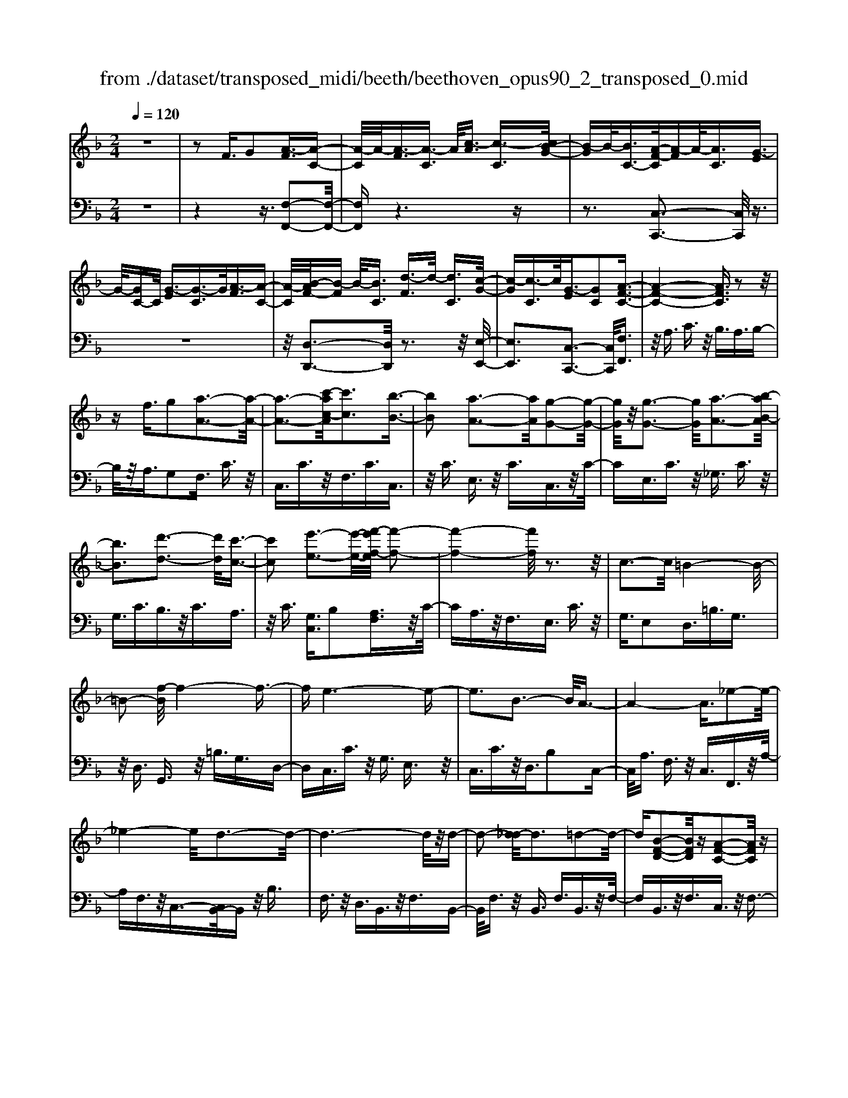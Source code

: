 X: 1
T: from ./dataset/transposed_midi/beeth/beethoven_opus90_2_transposed_0.mid
M: 2/4
L: 1/16
Q:1/4=120
K:F % 1 flats
V:1
%%MIDI program 0
z8| \
z2 F3/2G2[A-F]3/2[A-C-]| \
[A-C]/2A/2-[A-F]3/2[A-C]3/2 A/2[c-A]3/2 [c-C]3/2[cB-G-]/2| \
[B-G]B/2-[BC-]3/2[A-F-C]/2[A-F]A/2-[AC]3/2[G-E]3/2|
G/2-[GC-]C/2 [G-E]3/2[G-C]3/2G/2[A-F]3/2[A-C-]| \
[A-C]/2[B-AF-]/2[B-F] B/2-[BC]3/2 [d-F]3/2d/2- [dC]3/2[c-G-]/2| \
[c-G][c-C]3/2c/2[G-E]3/2[GC]2[A-F-C-]3/2| \
[A-F-C-]4 [AFC]3/2z2z/2|
zf3/2g2[a-A-]3[a-A-]/2| \
[a-A-]3[c'-ac-A]/2[c'c]3[b-B-]3/2| \
[bB]2 [a-A-]3[aA]/2[g-G-]2[g-G-]/2| \
[gG]/2z/2[g-G-]3 [gG]/2[a-A-]3[b-aB-A]/2|
[bB]3[d'-d-]3 [d'd]/2[c'-c-]3/2| \
[c'c]2 [e'-e-]3[e'-e-]/2[f'-e'f-e]/2 [f'-f-]2| \
[f'-f-]4 [f'f]/2z3z/2| \
c3-c/2=B4-B/2-|
=B2- [f-B]/2f4-f3/2-| \
fe6-e-| \
e3B3- B/2A3/2-| \
A4- A3/2_e2-e/2-|
_e4- e/2d3-d/2-| \
d6- d/2z/2d-| \
d2- [d_d-]/2d3=d2-d/2-| \
d[B-F-D-]2[BFD]/2z[A-F-C-]2[AFC]/2z|
[A-F-=B,-]3[AF-B,-]/2[G-F-B,-]3[G-FB,]/2[G-F-_B,-]| \
[G-F-B,-]2 [GF-B,-]/2[G-F-B,-]3[GFB,]/2 [G-E-B,-]2| \
[GEB,]3/2[c-E-]3[cE-]/2[=B-E-]3| \
[=BE]/2[cE]4F3-F/2-|
F3-F/2z3[c'-c-]3/2| \
[c'c]2 [=b-B-]6| \
[=bB][f'-f-]6[f'-f-]/2[f'e'-fe-]/2| \
[e'-e-]8|
[e'e]2 [b-B-]3[bB]/2[a-A-]2[a-A-]/2| \
[a-A-]4 [aA]/2[_e'-e-]3[e'-e-]/2| \
[_e'-e-]3[e'e]/2[d'-d-]4[d'-d-]/2| \
[d'-d-]4 [d'd]3/2[d'-d-]2[d'-d-]/2|
[d'd][_d'-d-]3 [d'd]/2[=d'-d-]3[d'd]/2| \
[b-B-]2 [bB]/2z[a-A-]2[aA]/2 z[a-A-]| \
[a-A-]2 [aA]/2[g-G-]4[g-G-]3/2| \
[gG]3/2[g-G-]3[gG]/2[g-G-]3|
[gG]/2[c'-c-]3[c'c]/2 [=b-B-]3[bB]/2[c'-c-]/2| \
[c'-c-]3[c'c]/2[f-F-]4[f-F-]/2| \
[fF]3z3 z/2F3/2-| \
[G-F]/2G3/2 [A-F]2 [A-C-]3/2[A-F-C]/2 [A-F]3/2[A-C-]/2|
[AC-]C/2[c-A]3/2[c-C]3/2[cB-G-]/2[B-G]3/2[BC-]3/2| \
[A-F-C]/2[A-F]A/2- [AC]3/2[G-E]3/2G/2-[GC-]C/2[G-E-]| \
[G-E]/2G/2-[GC]3/2[A-F]3/2 [A-C]3/2A/2 [B-F]3/2[B-C-]/2| \
[B-C][d-BF-]/2[d-F]d/2-[dC]3/2[c-G]3/2 c/2-[cC]3/2|
[G-E]3/2[GC]2[A-F-C-]3[AFC]/2z| \
z2 z/2g/2f3/2e3/2 f3/2z/2| \
gb/2a3/2g3/2a3/2 b2| \
[c'-c-]3[c'c]/2[b-B-]3[bB]/2[a-A-]|
[a-A-]2 [ag-AG-]/2[gG]3[g-G-]2[g-G-]/2| \
[gG][a-A-]3 [aA]/2[b-B-]3[bB]/2| \
[d'-d-]3[d'd]/2[c'-c-]3[c'c]/2[e'-b-e-]| \
[e'be]3/2z[f'-a-f-]4[f'-a-f-]3/2|
[f'af]3/2z3z/2[AF]2z| \
z/2[A-F-]6[A-F-]3/2| \
[A-F-]2 [A-F-]/2[f-A-AF-F]/2[fAF]3/2z3/2 [e-A-G-E-]2| \
[eAGE]8|
[AGE]2 z3/2[A-G-E-]4[A-G-E-]/2| \
[A-G-E-]4 [AGE]3/2z/2 [eAGE]2| \
z3/2[f-A-F-]6[f-A-F-]/2| \
[f-A-F-]3[fAF]/2[AF]2z3/2[A-F-]|
[A-F-]8| \
[AF]3/2[fAF]2z3/2[f-G-F-]3| \
[f-G-F-]6 [fGF][F-D-]| \
[FD]z3/2[F-C-]4[F-C-]3/2|
[F-C-]4 [FC][fcF]2z| \
z/2[f-d-=B-F-]6[f-d-B-F-]3/2| \
[f-d-=B-F-]2 [fdBF]/2z3z/2 [d'-f-]2| \
[d'f]8|
[c'e]3z/2[c'-e-]3[c'=b-ed-]/2[b-d-]| \
[=bd]3/2z/2 [b-d-]3[bd]/2[c'-e-]2[c'-e-]/2| \
[c'e][d'-f-]6[d'-f-]| \
[d'f]3[c'e]3 z/2[=b-d-]3/2|
[=b-d-]3/2[d'-bf-d]/2 [d'f]3[c'-e-]3| \
[c'e]/2[=b-d-]3[bd]/2 [c'-g-]3[c'g]/2b/2-| \
=b2- b/2-[ba-]/2a3 g2-| \
g3/2a3-a/2g3-|
[gf-]/2f3e3-e/2e-| \
e8-| \
ef2g2d3-| \
d/2g3/2 a3/2g3/2z/2a3/2-[ag-]/2g/2-|
g/2z/2a3/2-[f'-d'-ag-]/2[f'-d'-g] [f'-d'-]/2[f'-d'-a]3/2 [f'-d'-g]3/2[f'-d'-a-]/2| \
[f'-d'-a][f'-d'-]/2[f'-d'-g]3/2[f'd'a]3/2[e'-c'-g]3/2 [e'-c'-]/2[e'c'a-]a/2| \
[e'-c'-g]3/2[e'-c'-a]3/2[e'c']/2[d'-=b-g]3/2[d'ba]3/2[d'-b-g]3/2| \
[d'-=b-]/2[d'ba]3/2 [e'-c'-g]3/2[e'-c'-a]3/2[e'c']/2[f'-d'-g]3/2[f'-d'-a-]|
[f'-d'-a]/2[f'-d'-]/2[f'-d'-g]3/2[f'-d'-a]3/2 [f'-d'-g]3/2[f'-d'-]/2 [f'd'a]3/2[e'-c'-g-]/2| \
[e'-c'-g][e'c'a]3/2z/2[d'-=b]3/2[d'-g]3/2 d'/2[a'-f']3/2| \
[a'-g]3/2[a'g'-e'-]/2 [g'-e']g'/2-[g'g]3/2[f'-d']3/2[f'-g]3/2| \
f'/2[e'-c']3/2 [e'-g]3/2e'/2 [g'-e']3/2[g'-g]3/2[g'f'-d'-]/2[f'-d'-]/2|
[f'-d']/2[f'-g]3/2 f'/2[e'-c']3/2 [e'-g]3/2e'/2 [d'-=b]3/2[d'-g-]/2| \
[d'-g][f'-d'-d']/2[f'-d']f'/2-[f'g]3/2[e'-c']3/2 [e'-g]3/2e'/2| \
[d'-=b]3/2[d'-g]3/2[d'c'-]/2c'3/2-[c'g]3/2_b3/2-| \
b/2-[b_d]3/2 a2- [ad]3/2a2-[a-d-]/2|
[a_d-][a-d-d]/2[ad]3/2A3/2=B3/2 z/2d-[ed]/2| \
d3/2z/2 _d3/2=d3/2z/2e3/2-[f-e]/2f/2-| \
f/2z/2_d3/2=d3/2 z/2e3/2 g/2f3/2| \
e3/2f2g3/2a3/2z/2g-|
g/2f3/2 z/2e3/2- [f-e]/2fz/2 e3/2d/2-| \
da2e3/2z/2d3/2c3/2| \
g3/2z/2 d3/2c3/2z/2=B2g/2-| \
g3/2[g-e-G-]6[g-e-G-]/2|
[g-e-G-]6 [geG][f-d-F-]| \
[f-d-F-]4 [fdF]3/2[e-c-E-]2[e-c-E-]/2| \
[ecE]4 [d-A-]4| \
[d-A-]2 [dA]/2z/2[c-A-]4[c-A-]|
[c-A]3/2[c-G-]6[c-G]/2| \
[c=B-G-]/2[BG-]3[g-G-]3[gG]/2[g-_B-G-]| \
[g-B-G-]8| \
[gBG]4 z/2[f-B-F-]3[f-B-F-]/2|
[fBF]3[e-B-G-E-]4[e-B-G-E-]| \
[eBGE]3/2[d-B-]6[dB]/2| \
[c-G-E-]8| \
[c-G-E-]4 [cGE]3/2[B-G-E-]2[B-G-E-]/2|
[BGE]4 B3/2e3/2z/2g/2-| \
ge3/2b3/2 e'3/2g'3/2z/2e'/2-| \
e'-[b'-e']/2b'6-b'/2| \
z2 E3/2-[F-E]/2 F3/2G2[A-F-]/2|
[A-F]3/2[A-C-]3/2[A-F-C]/2[A-F]3/2[AC-]3/2[c-A-C]/2[c-A]| \
c/2-[cC-]3/2 [B-G-C]/2[B-G]3/2 [BC]3/2[A-F]3/2A/2-[A-C-]/2| \
[AC][G-E]3/2G/2-[GC-] C/2[G-E]3/2 G/2-[GC]3/2| \
[A-F]3/2[A-C]3/2A/2[B-F]3/2[B-C]3/2[d-BF-]/2[d-F]|
d/2-[dC]3/2 [c-G]3/2c/2- [cC]3/2[G-E]3/2[G-C-]| \
[G-C][A-GF-C-]/2[A-F-C-]6[AFC]/2| \
z3z/2f3/2g2[a-A-]| \
[aA]6 [c'-c-]2|
[c'-c-][c'b-cB-]/2[bB]3[a-A-]3[aA]/2| \
[gG]3z/2[g-G-]3[gG]/2[a-A-]| \
[a-A-]2 [b-aB-A]/2[bB]3[d'-d-]2[d'-d-]/2| \
[d'd][c'-c-]3 [c'c]/2[e'-e-]3[e'e]/2|
[f'-f-]6 [f'f]z| \
z2 z/2c3-c/2 =B2-| \
=B4- B/2-[f-B]/2f3-| \
f3-f/2e4-e/2-|
e6 B2-| \
B3/2A6-A/2-| \
[_e-A]/2e6-e/2d-| \
d8-|
dz/2d3-d/2_d3| \
d3z/2[B-F-D-]2[BFD]/2 z/2[A-F-C-]3/2| \
[AFC]z [A-F-=B,-]3[AF-B,-]/2[G-F-B,-]2[G-F-B,-]/2| \
[G-F=B,][G-F-_B,-]3 [GF-B,-]/2[G-F-B,-]3[GFB,]/2|
[G-E-B,-]3[GEB,]/2[c-E-]3[cE-]/2[=B-E-]| \
[=B-E-]2 [BE]/2[cE]4F3/2-| \
F4- F3/2z2z/2| \
z/2[c'-c-]3[c'c]/2 [=b-B-]4|
[=b-B-]2 [bB]/2[f'-f-]4[f'-f-]3/2| \
[f'f]3/2[e'-e-]6[e'-e-]/2| \
[e'-e-]3[e'e]/2[b-B-]3[bB]/2[a-A-]| \
[aA]6 [_e'-e-]2|
[_e'-e-]4 [e'e][d'-d-]3| \
[d'-d-]6 [d'd][d'-d-]| \
[d'-d-]2 [d'd]/2[_d'-d-]3[d'd]/2 [=d'-d-]2| \
[d'd]3/2[b-B-]2[bB]/2 z/2[a-A-]2[aA]/2z|
[a-A-]3[aA]/2[g-G-]4[g-G-]/2| \
[g-G-]2 [gG]/2[g-G-]3[gG]/2 [g-G-]2| \
[gG]3/2[c'-c-]3[c'c]/2[=b-B-]3| \
[=bB]/2[c'c]4[f-F-]3[f-F-]/2|
[fF]4 z3z/2F/2-| \
F-[G-F]/2G3/2[A-F]2[A-C-]3/2[A-F-C]/2[A-F-]| \
[A-F]/2[AC-]3/2 C/2[c-A]3/2 [c-C]3/2[cB-G-]/2 [B-G]B/2-[B-C-]/2| \
[BC-][A-F-C]/2[A-F]A/2-[AC]3/2[G-E]3/2 G/2-[GC-]C/2|
[G-E]3/2G/2- [GC]3/2[A-F]3/2[A-C]3/2A/2[B-F-]| \
[B-F]/2[B-C]3/2 [d-BF-]/2[d-F]d/2- [dC]3/2[c-G]3/2c/2-[c-C-]/2| \
[cC][G-E]3/2[G-C]2[A-GF-C-]/2[AFC]3| \
z3z/2[gf-]/2 fz/2e3/2f-|
f/2gz/2 [ba-]/2az/2 g3/2a3/2b-| \
b[c'c]3 [b-B-]3[bB]/2[a-A-]/2| \
[aA]3[g-G-]3 [gG]/2[g-G-]3/2| \
[gG]2 [a-A-]3[b-aB-A]/2[b-B-]2[b-B-]/2|
[bB]/2[d'-d-]3[d'd]/2 [c'-c-]3[c'c]/2[e'-b-e-]/2| \
[e'be]2 z[f'-a-f-]4[f'-a-f-]| \
[f'af]2 z3z/2[A-F-]2[A-F-]/2| \
[AF][B-E-]3 [d-BE-]/2[dE]3[c-F-]/2|
[cF]3[e-B-]2[eB]/2z[f-A-]3/2| \
[fA]2 _A6-| \
_A/2a3-a/2 b3-b/2_d'/2-| \
_d'3c'3- c'/2[e'-b-e-]3/2|
[e'be]3/2z[f'-_a-f-]4[f'-a-f-]3/2| \
[f'_af]3/2z3A3-A/2| \
B3-B/2_d3-d/2c-| \
c2- c/2[eB]3/2 z2 [f_A]3/2z/2|
z3/2[_af]3/2z3/2[_d'f]3/2 z2| \
[_d'f]3/2z2[d'f]3/2z3/2[d'-b-]3/2| \
[_d'b]/2z3/2 [_g'_e']3/2z2[g'e']3/2z| \
z[_g'_e']3/2z3/2 [g'e']3/2z3/2[g'-e'-]|
[_g'_e']/2z2[g'e']3/2 z3/2[g'-e'-]2[g'-e'-]/2| \
[_g'-_e'-]8| \
[_g'-_e'-]8| \
[_g'-_e'-]8|
[_g'_e']3z/2[g'-e'-]4[g'-e'-]/2| \
[_g'-_e'-]2 [g'f'-e'_d'-]/2[f'd']z2e'2z/2| \
z[b_e]2z3/2[_a-f-]3[af]/2| \
[_a_ec]2 A2 [f-_d-A-]4|
[f_d_A]8| \
[_g_eG]6 [f-_d-_A-]2| \
[f_d_A]4 [_e-B-]4| \
[_eB]2 [_d-B-]6|
[_d-B]/2[d-_A-]6[dA]/2[c-A-]| \
[c_A-]2 A/2-[a-A]3a/2 [a-e-A-]2| \
[_a-e-A-]8| \
[_aeA]2 [_g_eG]6|
[e-_d-_A-E-]6 [edAE]/2[_e-=A-]3/2| \
[_e-A-]4 [eA]/2[_d-B-]3[d-B-]/2| \
[_d-B]3[d-_A-]4[d-A-]| \
[_d_A]3/2[dG]3z/2=a3-|
a/2[a-f-A-]6[a-f-A-]3/2| \
[a-f-A-]4 [a-f-A-]/2[ag-fe-AG-]/2[g-e-G-]3| \
[g-e-G-]2 [geG]/2z/2[f-d-A-]4[f-d-A-]| \
[fdA]3/2[e-B-]6[eB]/2|
[d-=B-]6 [d-B]/2[d-A-]3/2| \
[d-A-]4 [dA][_dA-]3| \
A/2-[a-A]3a/2 [a-_g-A-]4| \
[a_gA]8|
[geG]6 z/2[_g-d-A-G-]3/2| \
[_g-d-A-G-]4 [g-d-A-G-]/2[ge-dB-AG]/2[e-B-]3| \
[e-B-]2 [eB]/2z/2[d-B-]4[d-B-]| \
[dB-]3/2[_d-B-]6[dB]/2|
[d-B-]3[b-g-dB]/2[bg]3[b-g-B-]3/2| \
[b-g-B-]8| \
[b-g-B-]8| \
[b-g-B-]6 [bgB][e'-b-g-e-]|
[e'-b-g-e-]8| \
[e'-b-g-e-]8| \
[e'-b-g-e-]6 [e'bge][g'-e'-b-g-]| \
[g'-e'-b-g-]8|
[g'-e'-b-g-]8| \
[g'-e'-b-g-]6 [g'e'bg]3/2g/2-| \
gz2B3/2_d3/2 c3/2=B/2-| \
=Bc3/2A3/2 g3/2z2_B/2-|
B_d3/2c3/2 =B3/2c3/2A-| \
A/2z/2g3/2z3/2 B3/2z/2 _d3/2c/2-| \
c=B3/2c3/2 _B3/2z/2 A3/2G/2-| \
Gz/2A3/2G3/2z/2F3/2E3/2-|
E/2F3/2- [G-F]/2G3/2 [A-F]3/2[A-C]3/2A/2-[A-F-]/2| \
[A-F][A-C]3/2A/2[c-A]3/2[c-C]3/2 [cB-G-]/2[B-G]B/2-| \
[BC-]3/2[A-F-C]/2 [A-F]A/2-[AC]3/2[G-E]3/2G/2-[GC-]| \
C/2[G-E]3/2 [G-C]3/2G/2 [A-F]3/2[A-C]3/2[B-AF-]/2[B-F-]/2|
[B-F]/2B/2-[BC]3/2[d-F]3/2 d/2-[dC]3/2 [c-G]3/2[c-C-]/2| \
[c-C]c/2[G-E]3/2[GC]2[A-F-C-]3| \
[AFC]4 z3z/2f/2-| \
fg2[a-A-]4[a-A-]|
[a-A-]3/2[c'-ac-A]/2 [c'c]3[b-B-]3| \
[bB]/2[a-A-]3[aA]/2 [gG]3z/2[g-G-]/2| \
[gG]3[a-A-]3 [b-aB-A]/2[b-B-]3/2| \
[bB]3/2[d'-d-]3[d'd]/2[c'-c-]3|
[c'c]/2[e'-e-]3[e'-e-]/2 [f'-e'f-e]/2[f'-f-]3[f'-f-]/2| \
[f'f]3z3 z/2c3/2-| \
c2 =B6-| \
=B/2-[f-B]/2f6-f/2e/2-|
e8-| \
e2 B3-B/2A2-A/2-| \
A4- [_e-A]/2e3-e/2-| \
_e3d4-d-|
d4- dz/2d2-d/2-| \
d_d3- [=d-_d]/2=d3[B-F-D-]/2| \
[BFD]2 z[A-F-C-]2[AFC]/2z[A-F-=B,-]3/2| \
[AF-=B,-]2 [G-F-B,-]3[G-FB,]/2[G-F-_B,-]2[G-F-B,-]/2|
[GF-B,-][G-F-B,-]3 [GFB,]/2[G-E-B,-]3[GEB,]/2| \
[c-E-]3[cE-]/2[=B-E-]3[BE]/2[c-E-]| \
[cE]3F4-F-| \
F2 z3[c'-c-]3|
[c'c]/2[=b-B-]6[bB][f'-f-]/2| \
[f'-f-]6 [f'e'-fe-]/2[e'-e-]3/2| \
[e'-e-]8| \
[e'e]/2[b-B-]3[bB]/2 [a-A-]4|
[aA]3[_e'-e-]4[e'-e-]| \
[_e'e]2 [d'-d-]6| \
[d'd]4 [d'-d-]3[d'd]/2[_d'-d-]/2| \
[_d'd]3[=d'd]3 [b-B-]2|
[bB]/2z[a-A-]2[aA]/2 z[a-A-]3| \
[ag-AG-]/2[g-G-]6[gG]/2[g-G-]| \
[g-G-]2 [gG]/2[g-G-]3[gG]/2 [c'-c-]2| \
[c'c]3/2[=b-B-]3[bB]/2[c'-c-]3|
[c'c][f-F-]6[fF]| \
z4 F2 G3/2-[A-GF-]/2| \
[A-F]3/2[A-C]2[A-F-]3/2[A-FC-]/2[AC-]C/2[c-A-]| \
[c-A]/2[c-C]3/2 c/2[B-G-]3/2 [B-GC-]/2[BC]3/2 [A-F]3/2[A-C-]/2|
[A-C]A/2[G-E]3/2[GC]3/2z/2[G-E]3/2[G-C]3/2| \
[A-GF-]/2[A-F]A/2- [AC]3/2[B-F]3/2[B-C]3/2B/2[d-F-]| \
[d-F]/2[d-C]3/2 d/2[c-G]3/2 [c-C]3/2c/2 [G-E]3/2[G-C-]/2| \
[GC]3/2[A-F-C-]3[AFC]/2z3|
g/2f3/2 e3/2f3/2z/2gb/2a-| \
a/2g3/2 a3/2b2[c'-c-]2[c'-c-]/2| \
[c'c]/2[b-B-]3[bB]/2 [a-A-]3[aA]/2[g-G-]/2| \
[gG]3[g-G-]3 [gG]/2[a-A-]3/2|
[aA]2 [b-B-]3[d'-bd-B]/2[d'-d-]2[d'-d-]/2| \
[d'd]/2[c'-c-]3[c'c]/2 [e'-b-e-]2 [e'be]/2z[f'-a-f-]/2| \
[f'-a-f-]6 [f'af]/2z3/2| \
z2 [AF]2 z3/2[A-F-]2[A-F-]/2|
[A-F-]6 [AF]3/2[f-A-F-]/2| \
[fAF]3/2z3/2[e-A-G-E-]4[e-A-G-E-]| \
[e-A-G-E-]4 [eAGE][AE]2z| \
z/2[A-F-_E-]6[A-F-E-]3/2|
[A-F-_E-]2 [AFE]/2[eFE]2z3/2 [d-F-D-]2| \
[dFD]8| \
D2 z3/2[D-C-]4[D-C-]/2| \
[D-C-]4 [DC]3/2[cDC]2z/2|
z[B-D-B,-]6[B-D-B,-]| \
[BDB,]3[bgd]2z3/2[b-g-c-]3/2| \
[b-g-c-]8| \
[bgc]/2[BG]2z3/2 [B-F-]4|
[BF]6 [bfB]2| \
z3/2[b-g-e-B-]3[bgeB]/2z3| \
z6 z[g'-b-]| \
[g'-b-]8|
[g'b][f'a]3 z/2[f'a]3[e'-g-]/2| \
[e'-g-]2 [e'g]/2z/2[e'-g-]3 [f'-e'a-g]/2[f'-a-]3/2| \
[f'a]3/2[g'-b-]6[g'-b-]/2| \
[g'-b-]3[g'b]/2[f'a]3z/2[e'-g-]|
[e'g]2 [g'b]3z/2[f'-a-]2[f'-a-]/2| \
[f'-a-]/2[f'e'-ag-e-]/2[e'ge]3 [f'-f-]3[f'f]/2e'/2-| \
e'3d'3- [d'c'-]/2c'3/2-| \
c'3/2d'3-d'/2c'3-|
c'/2b3-[ba-]/2 a3a-| \
a8-| \
ab2c'2g3-| \
g/2c3/2 d3/2z/2 c3/2d3/2c-|
cd2[b-g-c]3/2[b-g-d]3/2 [b-g-c]3/2[b-g-]/2| \
[b-g-d]3/2[b-g-c]3/2[b-g-d]3/2[bg]/2[a-f-c]3/2[afd]3/2| \
z/2[a-f-c]3/2 [afd]3/2[g-e-c]3/2[ged]3/2z/2[g-e-c-]| \
[g-e-c]/2[g-e-d]3/2 [a-gf-ec-]/2[a-f-c][a-f-]/2 [afd]3/2[b-g-c]3/2[b-g-]/2[b-g-d-]/2|
[b-g-d][b-g-c]3/2[b-g-d]3/2 [b-g-c]3/2[b-g-]/2 [bgd]3/2[a-f-c-]/2| \
[a-f-c][afd]3/2z/2[g-e]3/2[g-c]3/2 g/2[d'-b]3/2| \
[d'c]3/2[c'-a]3/2c'/2-[c'c]3/2[b-g]3/2[b-c]3/2| \
b/2[a-f]3/2 [a-c]3/2[c'-a-a]/2 [c'-a]c'/2-[c'c]3/2[b-g-]|
[b-g]/2[b-c]3/2 b/2[a-f]3/2 [a-c]3/2[ag-e-]/2 [g-e]g/2-[g-c-]/2| \
[gc][b-g]3/2[b-c]3/2 b/2[a-f]3/2 [a-c]3/2[ag-e-]/2| \
[g-e]g/2-[gB]3/2[f-c]3/2f/2-[fA]3/2[_e-c]3/2| \
[_e-_G]3/2e/2 [d-c]3/2[d-G]3/2d/2[d-c-]3/2[d-cG-]/2[d-G-]/2|
[d_G][dG]2d3/2e3/2 g3/2a/2| \
g3/2_g3/2z/2=g3/2a2b-| \
b/2_g3/2 z/2=g3/2 a>c' b3/2a/2-| \
ab2c'2d'3/2c'3/2|
b3/2z/2 a3/2-[b-a]/2 bz/2a3/2g-| \
g/2d'2a3/2 g3/2z/2 f3/2c'/2-| \
c'z/2g3/2f3/2e2c'3/2-| \
c'/2[c'-a-c-]6[c'-a-c-]3/2|
[c'-a-c-]4 [c'ac]3/2z/2 [b-g-B-]2| \
[b-g-B-]4 [bgB]/2[a-f-c-]3[a-f-c-]/2| \
[afc]3[g-d-]4[g-d-]| \
[gd]3/2[f-d-]6[f-d]/2|
f/2-[f-c-]6[fc]/2[e-c-]| \
[e-c-]2 [ec-]/2[c'-c-]3[c'c]/2 [c'-_e-c-]2| \
[c'-_e-c-]8| \
[c'_ec]3[b-e-B-]4[b-e-B-]|
[b_eB]3/2z/2 [a-e-c-A-]6| \
[a_ecA]/2[g-e-]6[ge]/2[f-e-]| \
[f-_e-]4 [fe]3/2z/2 [f-e-c-]2| \
[f-_e-c-]4 [fec]/2[e'-e-]3[e'-e-]/2|
[_e'-e-]3[e'e]/2[e'-e-]4[e'-e-]/2| \
[_e'-e-]8| \
[_e'e][_g'-g-]6[g'-g-]| \
[_g'-g-]6 [g'g]/2[g'g]3/2|
_G3/2z/2 c3/2_e3/2g3/2z/2c'-| \
c'/2_e'3/2 c'3/2z/2 e'4-| \
_e'3z3 z/2f3/2-| \
f2- [_g-f]/2g3a2-a/2-|
a_a3- [a_e-]/2e3f/2-| \
f3_g3- g/2f3/2-| \
f3/2-[fc-]/2 c3[_d-F-]3| \
[_d-F-]3[dF-]/2[=d-F-]4[d-F-]/2|
[dF-]2 F/2[_e-E-]4[e-E-]3/2| \
[_eE]b6-b-| \
b3-b/2=b3-[b_b-]/2b-| \
b2 _g3-g/2=b2-b/2-|
=b_g3- [g-g]/2g3d/2-| \
d3g3- g/2d3/2-| \
d2 d3-[d=B-]/2B2-B/2-| \
=B/2b3-b/2 g3-g/2g/2-|
g2- g/2-[gd-]/2d3 d'2-| \
d'3/2b3-[b-b]/2b3| \
g3-g/2_d'3-d'/2g-| \
g2- [c'-g]/2c'3g3/2z|
z6 z3/2e/2-| \
ez/2c'3/2e3/2f3/2 z/2g3/2| \
c'3/2g3/2a3/2z/2b3/2c'3/2| \
b3/2a3/2z/2g3/2c'3/2g3/2|
f3/2z/2 e3/2c'3/2e3/2z/2f-| \
f/2g3/2 c'3/2z/2 g3/2a3/2b-| \
b/2c'3/2 z/2b3/2 a3/2g3/2z/2c'/2-| \
c'g3/2f3/2 e3/2z/2 c'3/2e/2-|
ef3/2z/2g3/2c'3/2 g3/2z/2| \
a3/2b3/2c'3/2z/2b3/2a3/2| \
g3/2z/2 c'3/2g3/2f3/2z/2e-| \
e/2f3/2 e3/2z/2 d3/2c3/2d-|
d/2z/2E3/2F3/2 G3/2z/2 B3/2A/2-| \
Az/2G3/2-[A-G]/2Az/2c3/2C3/2| \
z/2c3/2 A3/2c3/2z/2G3/2c-| \
cF3/2c3/2 z/2E3/2 c3/2E/2-|
Ez/2c3/2_G3/2z/2c3/2=G3/2| \
c3/2z/2 B3/2c3/2z/2A3/2c-| \
c/2c3/2 z/2e2c3/2 f3/2z/2| \
c3/2g3/2c3/2_a3/2 c2|
a2 [a-c]3/2[a-f]3/2a/2-[a-c]3/2[a-f-]| \
[a-f]/2a/2[c'-f]3/2[c'-B]3/2 c'/2[b-d-]3/2 [b-f-d]/2[bf]3/2| \
[a-f]3/2[a-c]3/2a/2[g-e]3/2[gc]3/2z/2[g-e-]| \
[g-e]/2[g-c]3/2 g/2[a-f]3/2 [a-c]3/2[b-ag-]/2 [b-g]b/2-[b-c-]/2|
[bc][d'-a]3/2[d'-c]3/2 d'/2[c'-g]2[c'c-]3/2| \
[e'-b-g-c]/2[e'bg]z2z/2 [f'af]3/2f3/2z/2c/2-| \
cA3/2c3/2 z/2A3/2 G3/2z/2| \
e3/2-[eG-]/2 Gz/2f3/2d3/2G3/2|
z/2G3/2 g3/2d3/2z/2G3/2G-| \
G/2z/2e3/2c3/2 G3/2z/2 E3/2c/2-| \
cF3/2z/2B3/2-[BF-]/2F z/2c3/2| \
A3/2F3/2z/2F3/2f3/2z/2c-|
c/2F3/2 z/2F3/2 f3/2d3/2z/2B/2-| \
BF3/2f3/2 z/2F3/2 f3/2F/2-| \
Fz/2f3/2F3/2z/2f3/2F3/2| \
f3/2z/2 F3/2f2F3/2f-|
f/2z/2F3/2f2F3/2 f3/2z/2| \
F3/2f2E3/2e3/2z/2c-| \
c/2G3/2 z/2G3/2- [g-G]/2g3/2 e2| \
B2 A6-|
Az3 [c'-c-]3[c'c]/2[=b-B-]/2| \
[=b-B-]6 [bB]/2[f'-f-]3/2| \
[f'-f-]4 [f'-f-][f'e'-fe-]/2[e'-e-]2[e'-e-]/2| \
[e'-e-]6 [e'e]z/2[b-B-]/2|
[bB]3[a-A-]4[a-A-]| \
[a-A-]3/2[_e'-ae-A]/2 [e'-e-]6| \
[_e'e]/2[d'-d-]6[d'-d-]3/2| \
[d'-d-]2 [d'd]/2z/2[d'-d-]3 [d'_d'-=d_d-]/2[d'-d-]3/2|
[_d'd]3/2[=d'-d-]3[d'd]/2[b-B-]2[bB]/2z/2| \
z/2[a-A-]2[aA]/2z [a-A-]3[aA]/2[g-G-]/2| \
[g-G-]6 [gG]/2[g-G-]3/2| \
[gG]2 [g-G-]3[gG]/2[c'-c-]2[c'-c-]/2|
[c'c][=b-B-]3 [bB]/2[c'-c-]3[c'c]/2| \
[f-F-]3[fF]/2[c'-c-]3[c'c]/2[=b-B-]| \
[=b-B-]2 [bB]/2[c'-c-]3[c'c]/2 z3/2e/2-| \
ez/2c'3/2b3/2z/2g3/2-[ge-]/2e-|
e/2c3/2 B2 z3/2A3/2z/2c'/2-| \
c'a3/2z/2f3/2-[fc-]/2c3/2B3/2-| \
[BA-]/2A3/2 [g-G-]3[gG]/2[c'-c-]2[c'-c-]/2| \
[c'c][=b-B-]3 [bB]/2[c'-c-]3[c'c]/2|
[_g-G-]3[gG]/2[_e'-e-]3[e'e]/2[d'-d-]| \
[d'-d-]2 [d'd]/2[_e'-e-]3[e'e]/2 d'2-| \
d'3/2g3-g/2b3-| \
b/2d3-d/2 g3-g/2d/2-|
d3f3- f/2z/2G-| \
G2- G/2c3-c/2 A2-| \
A3/2c3-c/2F3-| \
FE3- E/2c3-c/2|
[G-E-]3[GE]/2z/2 [cE]4| \
z3/2_E3/2z/2A3/2_G3/2z3/2| \
z/2D3/2 B3/2z/2 G3/2z3/2c-| \
c/2c'3/2 z/2a3/2 z3/2d3/2z/2d'/2-|
d'b3/2z3/2 _e3/2z/2 e'3/2c'/2-| \
c'z2d3/2d'3/2 c'3/2z/2| \
z8| \
z2 D3/2E3/2z/2F2-F/2-|
F/2-[_A-F]/2A3 G3-G/2D/2-| \
D2- D/2-[g-E-D]/2[gE-]3 [d'-E-]2| \
[d'E-]3/2[c'-E-]3[c'g-E-]/2[gE-]3| \
[b-E-]3[b-E]/2[b-G-]3[b-G]/2[b-F-]|
[b-F-]2 [b-FD-]/2[b-D]3[b-F-]2[b-F-]/2| \
[bF-][b-F-]3 [ba-F-]/2[a-F-]2[aF-]/2F/2-[f-F-]/2| \
[f-F-]2 [fF-]/2[a-F-]3[a-F]/2 [a-F-]2| \
[a-F]3/2[a-E-]3[a-EC-]/2[a-C]3|
[aE-]3E/2[a-f-]3[ag-fe-]/2[g-e-]| \
[ge]2 [e-c-]3[ec]/2[g-e-]2[g-e-]/2| \
[ge]/2z/2[g-_d-]3 [gf-=d-_d]/2[f=d]3[d-B-]/2| \
[d-B-]2 [d-B-]/2[f-d-dB]/2[f-d-]2[fd]/2z/2 [f-=B-]2|
[f=B]3/2[e-c-]3[ec-cA-]/2[cA]3| \
[_ec]3z/2[e-A-]3[ed-B-A]/2[d-B-]| \
[dB]3/2z/2 [_d-E-]3[dE]/2[c-F-]2[c-F-]/2| \
[c-F-]/2[c-cFD-]/2[c-D-]2[cD]/2z/2 [B-E-]3/2[BG-E]/2 G3/2F/2-|
FG2[A-F]3/2[A-C]3/2 A/2-[A-F]3/2| \
[A-C]3/2A/2 [c-A]3/2[c-C]3/2[cB-G-]/2[B-G]B/2-[B-C-]| \
[BC-]/2[A-F-C]/2[A-F] A/2-[AC]3/2 [G-E]3/2G/2- [GC-]C/2[G-E-]/2| \
[G-E][G-C]3/2G/2[A-F]3/2[A-C]3/2 [B-AF-]/2[B-F]B/2-|
[BC]3/2[d-F]3/2d/2-[dC]3/2[c-G]3/2[c-C]3/2| \
c/2[G-E]3/2 [GC]2 [A-C]3/2A/2- [A-C]3/2[A-F-]/2| \
[A-F][A-C]3/2A/2F3/2C3/2 z/2[A-F]3/2| \
[A-C]3/2[B-AF-]/2 [B-F]B/2-[BC]3/2[d-F]3/2d/2-[d-C-]|
[dC]/2[c-G]3/2 [c-C]3/2c/2 [G-E]3/2[GC]2[A-F-C-]/2| \
[A-F-C-]6 [AFC]/2z3/2| \
z2 [a-A-]3[aA]/2[b-B-]2[b-B-]/2| \
[bB][d'-d-]3 [d'd]/2z/2[c'-c-]3|
[c'c][e'-e-]4[e'e]/2[f'-f-]2[f'-f-]/2| \
[f'-f-]4 [f'f]z3| \
z8| \
z8|
z/2A4G3-G/2-| \
[g-f-d-G]/2[g-f-d-]3[gfd]/2 [fd-]4| \
[d'-d-]3[d'-d]/2d'/2 d'3/2-[d'c'-]/2 c'3/2a/2-| \
a3/2f2e2d3/2-[dc-]/2c/2-|
cB2A3/2G3/2 z/2F3/2| \
f3/2e3/2z/2d3/2d'3/2z/2c'-| \
c'/2b3/2 az/2b'3/2z/2a'z/2a'-| \
a'/2g'3/2 b'3/2g'3/2f'3/2e'3/2|
z/2g'3/2 b3/2z/2 b3/2a3/2f'-| \
f'/2z/2a2g2d'2c'-| \
c'e2-[f-e]/2f4
V:2
%%clef bass
%%MIDI program 0
z8| \
z4 z3/2[F,-F,,-]2[F,-F,,-]/2| \
[F,F,,]z6z| \
z3[C,-C,,-]3 [C,C,,]/2z3/2|
z8| \
z/2[D,-D,,-]3[D,D,,]/2 z3z/2[E,-E,,-]/2| \
[E,E,,]3[C,-C,,-]3 [C,C,,]/2[F,F,,]3/2| \
z/2A,3/2 C3/2z/2 B,3/2A,3/2B,-|
B,/2z/2A,3/2G,2F,3/2 C3/2z/2| \
C,3/2C3/2z/2F,3/2C3/2C,3/2| \
z/2C3/2 E,3/2z/2 C3/2C,3/2z/2C/2-| \
CE,3/2C3/2 z/2_G,3/2 C3/2z/2|
G,3/2C3/2B,3/2z/2C3/2A,3/2| \
z/2C3/2 [G,C,]3/2B,2[A,F,]3/2z/2C/2-| \
CA,3/2z/2F,3/2E,3/2 C3/2z/2| \
G,3/2E,2D,3/2=B,3/2G,3/2|
z/2D,3/2 G,,3/2z/2 =B,3/2G,3/2D,-| \
D,C,3/2C3/2 z/2G,3/2 E,3/2z/2| \
C,3/2C3/2z/2D,3/2B,2C,-| \
C,/2A,3/2 F,3/2z/2 C,3/2F,,3/2z/2A,/2-|
A,F,3/2z/2C,3/2-[C,B,,-]/2B,, z/2B,3/2| \
F,3/2z/2 D,3/2B,,3/2z/2F,3/2B,,-| \
B,,/2F,3/2 z/2B,,3/2 F,3/2B,,3/2z/2F,/2-| \
F,B,,3/2z/2F,3/2C,3/2 z/2F,3/2-|
[F,D,-]/2D,z/2 F,3/2D,3/2z/2F,3/2-[F,_D,-]/2D,/2-| \
_D,/2z/2F,3/2D,3/2 F,2 C,3/2z/2| \
G,3/2C,3/2z/2[B,G,]3/2C,2[B,-G,-]| \
[B,-G,-]/2[B,G,C,-]/2C,3/2[B,G,]2[A,F,]3/2 C3/2z/2|
A,3/2F,3/2z/2E,3/2C3/2G,3/2| \
z/2E,3/2- [E,D,-]/2D,z/2 =B,3/2G,3/2z/2D,/2-| \
D,G,,3/2=B,3/2 z/2G,3/2 D,2| \
C,3/2C3/2z/2G,3/2E,3/2z/2C,-|
C,/2C3/2 D,3/2z/2 B,3/2-[B,C,-]/2 C,z/2A,/2-| \
A,F,3/2z/2C,3/2F,,3/2 z/2A,3/2| \
F,3/2C,2B,,3/2z/2B,3/2F,-| \
F,/2D,3/2 z/2B,,3/2 F,3/2z/2 B,,3/2F,/2-|
F,A,,3/2z/2F,3/2B,,3/2 z/2F,3/2| \
[D,B,,]3/2F,3/2z/2[F,C,]3/2A,2[F,-D,-]| \
[F,D,]/2=B,3/2 z/2[F,D,]3/2 B,2 [F,_D,]3/2_B,/2-| \
B,z/2[F,_D,]3/2B,2[E,C,]3/2z/2B,-|
B,/2[E,C,]3/2 B,3/2z/2 [E,C,]2 B,3/2-[B,E,-C,-]/2| \
[E,C,]3/2B,2[A,-F,-]3/2[A,F,-F,]/2F,3/2E,-| \
E,D,3/2-[D,C,-]/2C,3/2B,,2A,,3/2-| \
[A,,G,,-]/2G,,3/2 F,,3-F,,/2z2z/2|
z8| \
C,,3-C,,/2z4z/2| \
z6 D,,2-| \
D,,3/2z3E,,3-E,,/2|
C,,3-C,,/2z/2 F,,3-F,,/2F/2-| \
FC3/2z/2F3/2C3/2 F3/2z/2| \
C3/2F3/2C3/2F3/2 z/2C3/2-| \
[A-C]/2AC3/2z/2G3/2C2F-|
F/2C3/2 E3/2z/2 C3/2-[E-C]/2 Ez/2C/2-| \
C_G3/2C3/2 z/2=G3/2 C3/2z/2| \
B3/2C2A3/2C3/2G3/2-| \
G/2C2F3/2- [FC-]/2Cz/2 A,3/2C/2-|
CF,3- F,/2z3z/2| \
D3/2z/2 A,3/2F,3/2z/2A,3/2D,-| \
D,2- D,/2D2z3/2 _D3/2A,/2-| \
A,z/2E,3/2A,3/2_D,3-D,/2|
_D2 z3/2A,3/2z/2E,3/2D,-| \
_D,/2E,3/2 z/2A,,3-A,,/2 D2| \
z3/2D3/2A,3/2z/2F,3/2A,3/2| \
D,3-D,/2D2z3/2C-|
C/2A,3/2 z/2F,3/2 A,3/2z/2 C,2-| \
C,3/2C2z3/2=B,3/2G,3/2| \
z/2D,3/2 G,3/2=B,,3-B,,/2B,,-| \
=B,,z3/2A,,3/2 F,,3/2z/2 C,,3/2F,,/2-|
F,,z/2A,,,3-A,,,/2[A,,A,,,]2z| \
z/2[G,,-G,,,-]3[G,,G,,,]/2 G3/2A3/2G-| \
G/2z/2A3/2G3/2 A2 [GD-=B,-]3/2[A-D-B,-]/2| \
[AD-=B,-][D-B,-]/2[GD-B,-]3/2[AD-B,-]3/2[GD-B,-]3/2 [D-B,-]/2[ADB,]3/2|
[GE-C-]3/2[AEC]3/2z/2[GE-C-]3/2[AE-C-]3/2[EC]/2[G-F-D-]| \
[GF-D-]/2[AFD]3/2 [GF-D-]3/2[F-D-]/2 [AFD]3/2[GE-C-]3/2[A-E-C-]| \
[AE-C-]/2[EC]/2[GD-=B,-]3/2[AD-B,-]3/2 [D-B,-]/2[GD-B,-]3/2 [AD-B,-]3/2[G-D-B,-]/2| \
[GD-=B,-][D-B,-]/2[ADB,]3/2[GE-C-]3/2[AEC]3/2 z/2[GF-D-]3/2|
[AF-D-]3/2[FD]/2 [GD-=B,-]3/2[ADB,]3/2[GE-C-]3/2[E-C-]/2[A-E-C-]| \
[AEC]/2[GF-D-]3/2 [AF-D-]3/2[FD]/2 [GE-]3/2[cE-]3/2E/2G/2-| \
Gc3/2z/2F3/2c3/2 E3/2z/2| \
c3/2-[cF-]/2 Fz/2c3/2G3/2c3/2|
z/2A3/2 c3/2_G3/2z/2c3/2-[c=G-]/2G/2-| \
G-[AG-]3/2[=BG-]3/2 G/2-[cG-]3/2 [BG-]3/2[c-G-]/2| \
[cG-]G/2-[d-G-]3/2[e-dG-]/2[e-G]e/2[=B-G-]3| \
[=BG]/2A3/2 G3/2z/2 A3/2G2A/2-|
AG2[AD-=B,-]3/2[GD-B,-]3/2 [D-B,-]/2[AD-B,-]3/2| \
[GD-=B,-]3/2[AD-B,-]3/2[D-B,-]/2[GDB,]3/2[AE-C-]3/2[GEC]3/2| \
z/2[AE-C-]3/2 [GE-C-]3/2[EC]/2 [AF-D-]3/2[GFD]3/2[A-F-D-]| \
[AF-D-]/2[F-D-]/2[GFD]3/2[AE-C-]3/2 [GE-C-]3/2[EC]/2 [AD-=B,-]3/2[G-D-B,-]/2|
[GD-=B,-][D-B,-]/2[AD-B,-]3/2[GD-B,-]3/2[AD-B,-]3/2 [D-B,-]/2[GDB,]3/2| \
[AE-C-]3/2[GEC]3/2z/2[FD-]3/2[GD-]3/2D/2[=B,-G,-]| \
[=B,G,]/2G3/2 [CA,]3/2z/2 G3/2[DB,]3/2G-| \
G/2z/2[EC]3/2G3/2 z/2[CA,]3/2 G3/2[D-=B,-]/2|
[D=B,]G3/2z/2[EC]3/2G3/2 z/2[FD]3/2| \
G3/2[D=B,]3/2z/2G3/2[EC]3/2G3/2| \
z/2[FD]3/2 G3/2E3/2z/2G3/2E-| \
E/2z/2G3/2E3/2 z/2G3/2 E2|
G3/2-[G-GE-]/2 [GE]3z3| \
z2 z/2A,3/2 =B,3/2z/2 _D3/2-[=D-_D]/2| \
Dz/2A,3/2=B,3/2z/2_D3/2E/2=D-| \
D/2_D3/2 =D2 E3/2F3/2z/2E/2-|
EF3/2z/2G3/2-[A-G]/2A z/2G3/2| \
F3/2_G2=G3-G/2z| \
z2 z/2G,3-G,/2 z2| \
z2 C,2 G,2 z/2E,3/2-|
E,/2C,2C2z/2G,2-G,/2D,/2-| \
D,3/2=B,2G,2z/2 E,2| \
C2 G,2- G,/2F,2D3/2-| \
D/2z/2A,2_G,2z/2E2C/2-|
C2 G,2 E2 C2-| \
C/2F,2-F,/2D2=B,2-B,/2E,/2-| \
E,z/2C3/2G,3/2E,3/2 z/2C,3/2| \
G,3/2E,3/2C,3/2z/2D,3/2B,3/2|
F,3/2D,3/2E,3/2z/2C3/2G,3/2| \
E,2 F,3/2D3/2B,3/2F,3/2| \
z/2G,3/2 C3/2B,3/2z/2G,3/2G,-| \
G,/2C3/2 z/2B,3/2 G,2 _D,3/2B,/2-|
B,G,3/2E,3/2 z/2_D,3/2 B,3/2G,/2-| \
G,z/2E,3/2_D,3/2B,3/2 G,3/2z/2| \
E,3/2-[E,C,-]/2 C,z/2B,3/2G,3/2z/2E,-| \
E,/2C,2B,3/2- [B,A,-]/2A,3/2 G,2|
[F,-F,,-]3[F,F,,]/2z4z/2| \
z6 [C,-C,,-]2| \
[C,C,,]3/2z6z/2| \
z3z/2[D,-D,,-]3[D,D,,]/2z|
z2 z/2[E,-E,,-]3[E,E,,]/2 [C,-C,,-]2| \
[C,-C,,-]3/2[F,-C,F,,-C,,]/2 [F,F,,]z/2A,3/2C3/2z/2B,-| \
B,/2A,3/2 B,3/2z/2 A,3/2G,2F,/2-| \
F,C3/2z/2C,3/2C3/2 F,3/2z/2|
C3/2C,3/2z/2C3/2-[CE,-]/2E,z/2C-| \
C/2C,3/2 z/2C3/2 E,3/2C3/2z/2_G,/2-| \
_G,C3/2=G,3/2 z/2C3/2 B,3/2z/2| \
C3/2A,3/2C3/2z/2[G,C,]3/2B,3/2-|
B,/2[A,F,]3/2 z/2C3/2 A,3/2z/2 F,3/2E,/2-| \
E,C3/2z/2G,3/2E,2D,3/2| \
=B,3/2G,3/2z/2D,3/2G,,3/2z/2B,-| \
=B,/2G,3/2 D,2 C,3/2C3/2z/2G,/2-|
G,E,3/2z/2C,3/2C3/2 z/2D,3/2| \
B,2 C,3/2A,3/2F,3/2z/2C,-| \
C,/2F,,3/2 z/2A,3/2 F,3/2z/2 C,3/2-[C,B,,-]/2| \
B,,z/2B,3/2F,3/2z/2D,3/2B,,3/2|
F,3/2z/2 B,,3/2F,3/2z/2B,,3/2F,-| \
F,/2B,,3/2 F,3/2z/2 B,,3/2F,3/2C,-| \
C,/2z/2F,3/2-[F,D,-]/2D, z/2F,3/2 D,3/2z/2| \
F,3/2-[F,_D,-]/2 D,z/2F,3/2D,3/2z/2F,-|
F,C,3/2G,3/2 C,3/2z/2 [B,G,]3/2C,/2-| \
C,3/2[B,G,]2C,3/2-[B,-G,-C,]/2[B,G,]3/2[A,-F,-]| \
[A,F,]/2C3/2 z/2A,3/2 F,3/2z/2 E,3/2C/2-| \
CG,3/2z/2E,3/2-[E,D,-]/2D, z/2=B,3/2|
G,3/2D,3/2z/2G,,3/2=B,3/2G,3/2| \
z/2D,3/2- [D,C,-]/2C,z/2 C3/2G,3/2E,-| \
E,/2z/2C,3/2C3/2 z/2D,3/2 B,2| \
C,3/2A,3/2F,3/2z/2C,3/2F,,3/2|
z/2A,3/2 F,3/2z/2 C,3/2-[C,B,,-]/2 B,,z/2B,/2-| \
B,F,3/2z/2D,3/2B,,3/2 z/2F,3/2| \
B,,3/2F,3/2z/2B,,3/2F,3/2B,,3/2| \
z/2F,3/2 [D,B,,]3/2F,3/2z/2[F,C,]3/2A,-|
A,[F,D,]3/2=B,3/2 z/2[F,D,]3/2 B,2| \
[F,_D,]3/2B,3/2z/2[F,D,]3/2B,2[E,-C,-]| \
[E,C,]/2z/2B,3/2[E,C,]3/2 B,3/2z/2 [E,C,]2| \
B,3/2-[B,E,-C,-]/2 [E,C,]3/2B,2[A,-F,-]3/2[A,F,-F,]/2F,/2-|
F,E,2D,3/2-[D,C,-]/2C,3/2B,,3/2-| \
B,,/2A,,3/2- [A,,G,,-]/2G,,3/2 F,,3-F,,/2z/2| \
z8| \
z2 C,,3-C,,/2z2z/2|
z8| \
D,,3-D,,/2z3E,,3/2-| \
E,,2 C,,4 F,,2-| \
F,,3/2F3/2C3/2z/2F3/2C3/2|
F3/2C3/2z/2F3/2C3/2F3/2| \
C2 A3/2C3/2G3/2z/2C-| \
C/2-[F-C]/2F z/2C3/2 E3/2C2E/2-| \
EC3/2z/2_G3/2C3/2 =G3/2z/2|
C3/2B3/2z/2C3/2-[A-C]/2Az/2C-| \
C/2G2C3/2- [F-C]/2F3/2 C3/2A,/2-| \
A,z/2C3/2F,3/2C3/2 z/2C,3/2| \
C3/2z/2 G,3/2C3/2B,3/2z/2C-|
C/2A,3/2 C3/2z/2 G,3/2C2F,/2-| \
F,-[C-F,]/2Cz/2F3/2C3/2 z/2F3/2| \
C3/2F3/2z/2C3/2-[G-C]/2Gz/2C-| \
C/2B3/2 C3/2z/2 _A3/2C3/2z/2G/2-|
G-[GC-]/2C3/2F3/2z/2C3/2_A,3/2| \
z/2C3/2 F,3/2z/2 C3/2C,3/2z/2C/2-| \
C-[CG,-]/2G,z/2C3/2B,3/2 z/2C3/2| \
_A,3/2C3/2z/2G,3/2C3/2z/2F,-|
F,/2F3/2 _E,3/2z/2 E3/2_D,3/2D-| \
_D/2z/2C,3/2C3/2 B,,3/2z/2 B,3/2_A,,/2-| \
_A,,3/2A,3/2-[A,_G,,-]/2G,,G,3/2 z/2F,,3/2| \
F,3/2_E,,3/2E,3/2z/2_D,,3/2D,3/2|
C,,3/2C,3/2B,,,3/2z/2B,,3/2_A,,,3/2| \
_A,,3/2C,,3/2z/2C,3/2_E,,3/2E,3/2| \
G,,3/2z/2 G,3/2_A,,3/2A,3/2z/2C,-| \
C,/2C3/2 _E,3/2z/2 E3/2G,3/2G-|
G/2z/2_A,3/2A3/2 B,3/2z/2 B3/2C/2-| \
Cc3/2z/2_D3/2d3/2 z/2_G3/2-| \
[_d-_G]/2d3/2 =G3/2-[d-G]/2 d3/2_A3/2-[d-A]/2d/2-| \
_d_A,2z3/2D,2A,3/2-|
_A,/2F,2_D,2D2A,3/2-| \
_A,/2z/2_E,2C2A,3/2-[A,F,-]/2F,-| \
F,/2_D2_A,2z/2_G,2_E-| \
_E/2-[EB,-]/2B,3/2z/2G,2=E2_D-|
_D3/2_A,2F2D2-D/2| \
_G,2 G2 [_E-C-]2 [EC]/2_D3/2| \
_A,3/2E,3/2A,3/2_D,3/2 D3/2A,/2-| \
_A,_D,3/2_E,3/2 C3/2A,3/2E,-|
_E,/2=E,3/2 _D3/2_A,3/2E,2_G,-| \
_G,/2_E3/2 A,3/2G,3/2=G,3/2z/2=E-| \
E/2_D3/2 G,3/2_A,3/2E3/2z/2D-| \
_D/2_A,2=A,3/2 E3/2D3/2E-|
E[DD,]2A,2F,2D,-| \
D,D2A,2-A,/2E,2_D/2-| \
_D3/2A,2F,2=D2A,/2-| \
A,2 G,2 E2 B,2-|
B,/2_A,2F2z/2D2-[D=A,-]/2A,/2-| \
A,F2z/2D2-[DA,-]/2 A,z/2E/2-| \
E_D3/2E3/2 z/2[=DD,]3/2 A,3/2_G,/2-| \
_G,A,3/2D,3/2 D3/2A,3/2D,-|
D,/2E,3/2 z/2_D3/2 A,3/2E,3/2_G,-| \
_G,/2D3/2 A,3/2G,3/2=G,3/2D3/2| \
B,3/2z/2 G,3/2G,3/2D3/2B,3/2| \
G,3/2z/2 G,3/2D3/2B,3/2G,3/2-|
G,/2F,3/2 D3/2z/2 B,3/2F,3/2[C-E,-]| \
[CE,]2 z/2B,3/2 _D3/2C3/2=B,-| \
=B,/2C3/2 G,3/2E,3/2D,3/2E,3/2| \
C,3/2E,z2z/2G, z2|
z3z/2B,3/2_D3/2C3/2| \
=B,3/2 (3C2G,2E,2D,3/2E,-| \
E,/2C,3/2 E,z2z/2G,/2 z2| \
z3z/2B,3/2_D3/2C3/2|
=B,3/2C3/2G,3/2E,3/2 D,3/2E,/2-| \
E,C,3/2E,3/2 D,3/2E,3/2G,-| \
G,/2B,3/2 z2 E,3G,-| \
G,2 C3B,3/2z3/2|
z/2E,3G,3C3/2-| \
C3/2z/2 B,3/2z3/2E,3| \
z/2G,3C4-C/2-| \
C/2B,3/2 z/2C3/2 B,3/2A,3/2z/2B,/2-|
B,3/2A,3/2-[A,G,-]/2G,3/2[F,-F,,-]3| \
[F,F,,]/2z6z3/2| \
z2 z/2[C,-C,,-]3[C,C,,]/2 z2| \
z8|
[D,-D,,-]3[D,D,,]/2z3z/2[E,-E,,-]| \
[E,-E,,-]2 [E,E,,]/2[C,-C,,-]3[C,C,,]/2 [F,F,,]3/2z/2| \
A,3/2C3/2z/2B,3/2A,3/2B,3/2| \
z/2A,3/2 G,2 F,3/2C3/2z/2C,/2-|
C,C3/2z/2F,3/2C3/2 C,3/2z/2| \
C3/2-[CE,-]/2 E,z/2C3/2C,3/2z/2C-| \
C/2E,3/2 C3/2z/2 _G,3/2C3/2=G,-| \
G,/2z/2C3/2B,3/2 z/2C3/2 A,3/2z/2|
C3/2[G,C,]3/2B,2[A,F,]3/2z/2C-| \
C/2A,3/2 z/2F,3/2 E,3/2C3/2z/2G,/2-| \
G,E,2D,3/2=B,3/2 G,3/2z/2| \
D,3/2G,,3/2z/2=B,3/2G,3/2D,3/2-|
D,/2C,3/2 C3/2z/2 G,3/2E,3/2z/2C,/2-| \
C,C3/2z/2D,3/2B,2C,3/2| \
A,3/2F,3/2z/2C,3/2F,,3/2z/2A,-| \
A,/2F,3/2 z/2C,3/2- [C,B,,-]/2B,,z/2 B,3/2F,/2-|
F,z/2D,3/2B,,3/2z/2F,3/2B,,3/2| \
F,3/2z/2 B,,3/2F,3/2B,,3/2z/2F,-| \
F,/2B,,3/2 z/2F,3/2 C,3/2z/2 F,3/2-[F,D,-]/2| \
D,z/2F,3/2D,3/2z/2F,3/2-[F,_D,-]/2D,|
z/2F,3/2 _D,3/2F,2C,3/2z/2G,/2-| \
G,C,3/2z/2[B,G,]3/2C,2[B,-G,-]3/2| \
[B,G,C,-]/2C,3/2 [B,G,]2 [A,F,]3/2C3/2z/2A,/2-| \
A,F,3/2z/2E,3/2C3/2 G,3/2z/2|
E,3/2-[E,D,-]/2 D,z/2=B,3/2G,3/2z/2D,-| \
D,/2G,,3/2 =B,3/2z/2 G,3/2D,2C,/2-| \
C,C3/2z/2G,3/2E,3/2 z/2C,3/2| \
C3/2D,3/2z/2B,3/2-[B,C,-]/2C,z/2A,-|
A,/2F,3/2 z/2C,3/2 F,,3/2z/2 A,3/2F,/2-| \
F,C,2B,,3/2z/2B,3/2F,3/2| \
D,3/2z/2 B,,3/2F,3/2z/2B,,3/2F,-| \
F,/2B,,3/2 z/2F,3/2 B,,3/2F,3/2[D,-B,,-]|
[D,B,,]/2z/2F,3/2[F,C,]3/2 A,2 [F,D,]3/2=B,/2-| \
=B,z/2[F,D,]3/2B,2[F,_D,]3/2_B,3/2| \
z/2[F,_D,]3/2 B,2 [E,C,]3/2B,3/2z/2[E,-C,-]/2| \
[E,C,]B,3/2z/2[E,-C,-]3/2[B,-E,C,]/2B,3/2[E,-C,-]3/2|
[E,C,]/2B,2[A,-F,-]3/2 [A,F,-F,]/2F,3/2 E,2| \
D,3/2-[D,C,-]/2 C,3/2B,,2A,,3/2-[A,,G,,-]/2G,,/2-| \
G,,F,,3- F,,/2z3z/2| \
z6 zC,,-|
C,,2- C,,/2z4z3/2| \
z4 zD,,3-| \
D,,/2z3E,,3-E,,/2C,,-| \
C,,2- C,,/2z/2F,,3- F,,/2F3/2|
C3/2z/2 F3/2C3/2F3/2C3/2| \
F3/2C3/2z/2F3/2C2A-| \
A/2C3/2 G3/2C2F3/2C-| \
C/2z/2E3/2C2E3/2 C3/2_G/2-|
_Gz/2C3/2=G3/2C3/2 z/2B3/2| \
C2 A3/2C3/2z/2G3/2-[GC-]/2C/2-| \
CF2C3/2A,3/2 C3/2z/2| \
F,3-F,/2z3z/2D-|
D/2A,3/2 z/2F,3/2 A,3/2D,2-D,/2-| \
D,D2z3/2_D3/2 A,3/2z/2| \
E,3/2A,3/2_D,3- D,/2D3/2-| \
_D/2z3/2 C3/2A,3/2z/2F,3/2A,-|
A,/2C,3-C,/2 C2 z3/2B,/2-| \
B,F,3/2z/2D,3/2F,3/2 B,,2-| \
B,,3/2B,2z3/2A,3/2_G,3/2| \
z/2D,3/2 _G,3/2A,,3-A,,/2A,-|
A,z3/2G,3/2 D,3/2z/2 B,,3/2D,/2-| \
D,G,,3- G,,/2G2z3/2| \
E3/2C3/2z/2G,3/2C3/2E,3/2-| \
E,2 E,2 z3/2_D,3/2B,,-|
B,,/2z/2F,,3/2B,,3/2 _D,,3-D,,/2[D-D,-]/2| \
[_DD,]3/2z3/2[C-C,-]3 [CC,]/2c3/2| \
d3/2c3/2z/2d3/2c3/2d3/2-| \
d/2[cG-E-]3/2 [dG-E-]3/2[G-E-]/2 [cG-E-]3/2[dG-E-]3/2[c-G-E-]|
[cG-E-]/2[dG-E-]3/2 [GE]/2[cA-F-]3/2 [dAF]3/2z/2 [cA-F-]3/2[d-A-F-]/2| \
[dAF][cB-G-]3/2[dBG]3/2 z/2[cB-G-]3/2 [dB-G-]3/2[c-BA-GF-]/2| \
[cA-F-][A-F-]/2[dAF]3/2[cG-E-]3/2[dG-E-]3/2 [G-E-]/2[cG-E-]3/2| \
[dG-E-]3/2[cG-E-]3/2[G-E-]/2[dGE]3/2[cA-F-]3/2[dAF]3/2|
z/2[cB-G-]3/2 [dBG]3/2[cG-E-]3/2[G-E-]/2[d-GE]d/2[c-A-F-]| \
[cA-F-]/2[dA-F-]3/2 [AF]/2[cB-G-]3/2 [dB-G-]3/2[BG]/2 [cA-]3/2[f-A-]/2| \
[fA-]A/2c3/2f3/2B3/2 z/2f3/2| \
A3/2f2B3/2f3/2z/2c-|
c/2f3/2 d3/2f3/2z/2=B3/2f-| \
fc3/2-[dc-]3/2 c/2-[ec-]3/2 [fc-]3/2[e-c-]/2| \
[ec-]c/2-[fc-]3/2[gc-]2[a-c]3/2[ae-c-]/2[e-c-]| \
[ec]2 D3/2z/2 C3/2D3/2z/2C/2-|
CD2C3/2-[D-CG,-E,-]/2[DG,-E,-] [CG,-E,-]3/2[G,-E,-]/2| \
[DG,-E,-]3/2[CG,-E,-]3/2[DG,-E,-]3/2[G,-E,-]/2[CG,E,]3/2[DA,-F,-]3/2| \
[CA,F,]3/2z/2 [DA,-F,-]3/2[CA,F,]3/2[DB,-G,-]3/2[B,-G,-]/2[C-B,G,]| \
C/2[DB,-G,-]3/2 [CB,-G,-]3/2[B,G,]/2 [DA,-F,-]3/2[CA,-F,-]3/2[A,F,]/2[D-G,-E,-]/2|
[DG,-E,-][CG,-E,-]3/2[DG,-E,-]3/2 [G,-E,-]/2[CG,-E,-]3/2 [DG,-E,-]3/2[C-G,-E,-]/2| \
[CG,-E,-][G,E,]/2[DA,-F,-]3/2[CA,F,]3/2[B,G,-]3/2 G,/2-[CG,]3/2| \
[E,C,]3/2C3/2z/2[F,D,]3/2C3/2[G,E,]3/2| \
z/2C3/2 [A,F,]3/2C3/2z/2[F,D,]3/2C-|
C/2[G,E,]3/2 z/2C3/2 [A,F,]3/2C3/2z/2[B,-G,-]/2| \
[B,G,]C3/2z/2[G,E,]3/2C3/2 [A,F,]3/2z/2| \
C3/2[B,G,]3/2E3/2z/2A,3/2C3/2| \
z/2A,3/2 C3/2A,3/2z/2C3/2A,-|
A,C2[C-A,-]3 [CA,]/2z3/2| \
z3z/2D3/2E3/2z/2_G-| \
_G/2-[=G-_G]/2=G z/2D3/2 E3/2z/2 _G-[AG]/2=G/2-| \
Gz/2_G3/2=G2A3/2-[B-A]/2B|
z/2A3/2 B3/2c2d3/2c-| \
c/2z/2B3/2=B2c3-c/2| \
z3C3- C/2z3/2| \
z2 z/2F,2C2z/2A,-|
A,F,2F2z/2C2-[CG,-]/2| \
G,3/2z/2 E2 C2 A,2| \
F2 z/2C2-C/2B,2G-| \
GD2-D/2=B,2A2z/2|
F2- [FC-]/2C3/2 z/2A2F3/2-| \
FB,2G2z/2E2-E/2| \
A,3/2F3/2z/2C3/2A,3/2F,3/2| \
z/2C3/2 A,3/2F,3/2G,3/2z/2_E-|
_E/2B,3/2 G,3/2z/2 A,3/2F3/2C-| \
C/2A,2B,3/2 G3/2_E3/2z/2B,/2-| \
B,-[C-B,]/2Cz/2A3/2_E3/2 C3/2z/2| \
A,3/2_E3/2C3/2z/2A,3/2-[A,_G,-]/2G,|
_E3/2z/2 C3/2A,3/2z/2_G,3/2E-| \
_E/2z/2C3/2A,2_G,3/2 E3/2C/2-| \
Cz/2A,3/2_E,3/2C3/2 z/2A,3/2| \
_G,3/2z/2 _E,3/2C3/2A,3/2z/2G,-|
_G,/2C,3/2 A,3/2z/2 G,3/2_E,3/2C,-| \
C,/2z/2A,3/2_G,3/2 _E,3/2z/2 C,3/2_A,/2-| \
_A,_G,3/2z/2_E,3/2C,2A,3/2-| \
_A,/2C,3/2- [A,-C,]/2A,3/2 [A,-C,-]4|
[_A,-C,-]2 [A,C,]/2z3z/2 A2-| \
_A3/2A3-A/2=A3-| \
[A_A-]/2A3[_E-A,-]3[EA,]/2A,-| \
_A,2- A,/2=B,3-[B,_B,-]/2 B,2-|
B,[_A,-F,-]3 [A,F,]/2[B,-_G,-]3[B,G,]/2| \
[=B,_A,]3[_B,-_G,-]3 [B,G,]/2[F,-D,-]3/2| \
[F,D,]2 [_G,-_E,-]3[G,E,]/2[G-E-]2[G-E-]/2| \
[_G_E]4 [=E-_D-]4|
[E_D]3[=D-=B,-]4[D-B,-]| \
[D=B,]3/2[C-A,-]6[C-A,-]/2| \
[CA,]/2[=B,-G,-]6[B,G,]/2[B,-G,-]| \
[=B,G,]6 [B,-G,-]2|
[=B,-G,-]4 [B,G,]/2[B,-G,-]3[B,-G,-]/2| \
[=B,-G,-]3[B,G,]/2[_D-_B,-G,-]4[D-B,-G,-]/2| \
[_DB,G,]2 [D-B,-G,-F,-]6| \
[_DB,G,F,][C-B,-G,-E,-]3 [CB,G,E,]/2E,3/2 C3/2E,/2-|
E,z/2F,3/2G,3/2C3/2 z/2G,3/2| \
A,3/2z/2 B,3/2C3/2z/2B,3/2A,-| \
A,/2G,3/2 C3/2z/2 G,3/2F,3/2E,-| \
E,/2C3/2 z/2E,3/2 F,3/2G,3/2C-|
C/2z/2G,3/2A,3/2 B,3/2C3/2z/2B,/2-| \
B,A,3/2G,3/2 z/2C3/2 G,3/2F,/2-| \
F,E,3/2z/2C3/2E,3/2 F,3/2G,/2-| \
G,z/2C3/2G,3/2A,3/2 z/2B,3/2|
C3/2B,3/2z/2A,3/2G,3/2C3/2| \
z/2G,3/2 F,3/2E,3/2z/2C3/2E,-| \
E,/2F,3/2 G,3/2z/2 C3/2G,3/2A,-| \
A,/2z/2B,3/2A,3/2 B,3/2z/2 =B,3/2C/2-|
C=B,3/2z/2_B,3/2A,3/2 G,3/2z/2| \
[E,C,]3/2[F,D,]3/2z/2[G,-E,-]3/2[A,-G,F,-E,]/2[A,-F,-]2[A,-F,-]/2| \
[A,-F,]/2A,3-A,/2 C3-C/2B,/2-| \
B,3[A,-C,-]3 [A,C,]/2G,3/2-|
G,3/2z/2 G,3-[A,-G,]/2A,2-A,/2-| \
A,/2[B,-C,-]3[B,C,]/2 D3-D/2[C-C,-]/2| \
[CC,]3[G,-B,,-]3 [G,-B,,-]/2[A,-G,B,,A,,-]/2[A,-A,,-]| \
[A,A,,]2 z6|
z4 F,3/2F3/2z/2F,/2-| \
F,F3/2z/2D,3/2D3/2 z/2B,,3/2-| \
[B,-B,,]/2B,3/2 C,3/2C3/2z/2C,3/2C-| \
C/2z/2B,3/2B3/2 z/2A,3/2 A3/2G,/2-|
G,z/2G3/2F,3/2F3/2 z/2E,3/2-| \
E,/2E3/2- [EC,-]/2C,z/2 C2 [F-F,-]2| \
[F-F,-]4 [FF,]z3| \
[C-E,-]3[CE,]/2[=B,-D,-]4[B,-D,-]/2|
[=B,D,]2 [F-B,-]6| \
[F=B,][E-C-]6[EC]/2[C-C,-]/2| \
[CC,]3[B,-D,-]3 [B,D,]/2[A,-_E,-]3/2| \
[A,-_E,-]4 [A,E,][E-A,-]3|
[_EA,]4 [D-B,-]4| \
[DB,]6 [D-B,-]2| \
[DB,]3/2[_D-A,-]3[DA,]/2[=D-B,-]3| \
[DB,]/2[B,-D,-]2[B,D,]/2z/2[A,-C,-]2[A,C,]/2 z3/2A,/2-|
A,2- A,/2-[A,G,-=B,,-]/2[G,-B,,-]4[G,-B,,-]| \
[G,=B,,]3/2[G,-B,,-]3[G,B,,]/2[G,-C,-]3| \
[G,C,-]/2[C-C,-]3[CC,-]/2 [=B,-C,-]3[B,C,-]/2[C-C,-]/2| \
[C-C,-]3[CC,]/2F,3/2C3/2z/2A,-|
A,/2F,3/2 z/2E,3/2 C3/2G,3/2z/2E,/2-| \
E,-[E,D,-]/2D,z/2=B,3/2G,3/2 D,3/2z/2| \
G,,3/2=B,3/2z/2G,3/2D,2C,-| \
C,/2C3/2 G,3/2z/2 E,3/2C,3/2C-|
C/2z/2D,3/2B,2C,3/2 A,3/2z/2| \
F,3/2C,3/2F,,3/2z/2A,3/2F,3/2| \
z/2C,3/2- [C,B,,-]/2B,,z/2 B,3/2F,3/2z/2D,/2-| \
D,B,,3/2z/2F,3/2B,,3/2 F,3/2z/2|
A,,3/2F,3/2B,,3/2z/2F,3/2[D,B,,]3/2| \
z/2F,3/2 [F,C,]3/2A,2[F,D,]3/2=B,-| \
=B,/2z/2[F,D,]3/2B,2[F,_D,]3/2 _B,3/2z/2| \
[F,_D,]3/2B,2C,3/2z/2[B,G,E,]3/2C,-|
C,/2z/2[B,G,E,]3/2C,2[B,-G,-E,-]3/2 [B,G,E,C,-]/2C,3/2| \
[B,-G,-E,-]3/2[B,G,E,C,-]/2 C,z/2[A,F,]3/2C,3/2z/2[A,-F,-]| \
[A,F,]/2C,3/2 z/2[A,F,]3/2 C,3/2z/2 [A,-F,-]3/2[A,G,-F,C,-]/2| \
[G,-C,-]3[C-G,-C,-]3 [CG,-C,-]/2[=B,-G,-C,-]3/2|
[=B,G,-C,-]2 [C-G,-C,-]3[CG,C,]/2[F,-C,-]2[F,-C,-]/2| \
[F,-C,-][C-F,-C,-]3 [CF,-C,-]/2[=B,-F,-C,-]3[B,F,-C,-]/2| \
[C-F,-C,-]3[CF,C,]/2C,3/2z/2[B,G,E,]3/2C,-| \
C,/2z/2[B,G,E,]3/2C,3/2 z/2[B,G,E,]3/2 C,3/2z/2|
[B,G,E,]3/2C,3/2z/2[A,_G,_E,]3/2C,3/2z/2[A,-G,-E,-]| \
[A,_G,_E,]/2C,3/2 z/2[A,G,E,]3/2 C,3/2z/2 [A,-G,-E,-]3/2[A,G,E,B,,-]/2| \
B,,3/2[G,-D,-]3/2[G,D,B,,-]/2B,,3/2[G,D,]2B,,-| \
B,,/2-[G,-D,-B,,]/2[G,D,]3/2B,,3/2- [G,-D,-B,,]/2[G,D,]3/2 =B,,3/2-[G,-F,-D,-B,,]/2|
[G,F,D,]3/2=B,,3/2-[G,-F,-D,-B,,]/2[G,F,D,]3/2B,,3/2-[G,-F,-D,-B,,]/2[G,-F,-D,-]| \
[G,F,D,]/2=B,,3/2- [G,-F,-D,-B,,]/2[G,F,D,]3/2 C,3/2-[A,-F,-C,]/2 [A,F,]3/2C,/2-| \
C,3/2[A,-F,-]3/2[A,F,C,-]/2C,3/2[A,-F,-]3/2[A,F,C,-]/2C,-| \
C,/2[A,F,]2C,2G,3/2- [G,C,-]/2C,3/2|
E,2 C,3/2-[C-C,]/2 C3/2C,2C/2-| \
C3/2C6-C/2-| \
C/2B,6-B,/2[C-A,-]| \
[C-A,-]4 [CA,]3/2[B,-G,-]2[B,-G,-]/2|
[B,G,]4 [A,-_G,-]3[A,G,]/2z/2| \
z2 z/2[A,_G,]3z2z/2| \
z8| \
z6 z/2=B,3/2-|
=B,8-| \
=B,3-B,/2z/2 C4-| \
C8-| \
C8-|
C8-| \
C8-| \
C8-| \
C4- C3/2z2z/2|
z4 z/2=B,3-B,/2| \
C3-[E-C]/2E3C3/2-| \
C3/2z/2 A,3-[B,-A,]/2B,2-B,/2-| \
B,/2D3-D/2 B,3_A,-|
_A,2- A,/2[=A,-C,-]3[A,C,]/2 C2-| \
C-[CA,-]/2A,2-A,/2 z/2_G,3-G,/2| \
[G,C,]3[B,-C,-]3 [B,C,-]/2[A,-C,-]3/2| \
[A,-C,]3/2A,/2 [F,C,-]3[G,C,-]2[B,-C,-]|
[B,-C,-]/2[B,A,-C,-C,]/2[A,C,-] C,/2-[G,-C,]3/2 [G,F,-F,,-]/2[F,F,,]3z/2| \
z8| \
z2 [C,-C,,-]3[C,C,,]/2z2z/2| \
z6 z3/2[D,-D,,-]/2|
[D,D,,]3z3 [E,-E,,-]2| \
[E,E,,]3/2[C,-C,,-]3[C,C,,]/2z/2[F,-F,,-]2[F,-F,,-]/2| \
[F,-F,,-]4 [F,F,,]/2z3C,/2-| \
C,3D,4-D,-|
D,3/2-[E,-D,]/2 E,3[B,-C,-]3| \
[B,C,]/2z/2[A,F,]3/2C,3/2 [A,F,]3/2z/2 C,3/2[A,-F,-]/2| \
[A,F,]z/2C,3/2[A,_G,]2C,3/2-[B,-=G,-C,]/2[B,-G,-]| \
[B,G,]/2C,2[D-B,-]3/2 [DB,C,-]/2C,3/2 [CA,]2|
C,2 [B,G,]2 C,2- C,/2[A,-F,-]3/2| \
[A,-F,-]2 [A,F,]/2G,,3-G,,/2- [G,,F,,-]/2F,,3/2-| \
F,,2 D,4 C,2-| \
C,3/2-[B,C,-]4[A,-C,-]2[A,-C,-]/2|
[A,C,]3/2[F-D,]2[FC,]2[F-=B,,-]2[F-B,,-]/2| \
[F=B,,-]3/2B,,3-B,,/2[G-F-B,-]3| \
[G-F-=B,-]4 [GFB,]/2z/2[A-F-C-]3| \
[AFC]z3 z/2[G-C-]3[GC]/2|
z4 [F-D-]3[FD]/2z/2| \
z3[D-B,-]3 [DB,]/2z3/2| \
z3/2[B,G,]3z3z/2| \
[G,E,]3z3 z/2[E-C-]3/2|
[EC]3/2z3z/2[F-D-]3| \
[FD]/2[FD]4B,3-B,/2| \
C4- C/2F,3-F,/2-|F,
